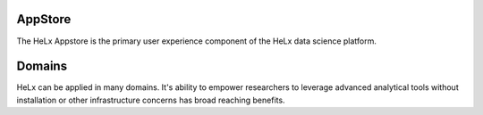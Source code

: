 AppStore
==================

The HeLx Appstore is the primary user experience component of the HeLx data science platform.

Domains
==================

HeLx can be applied in many domains. It's ability to empower researchers to leverage advanced 
analytical tools without installation or other infrastructure concerns has broad reaching benefits.

